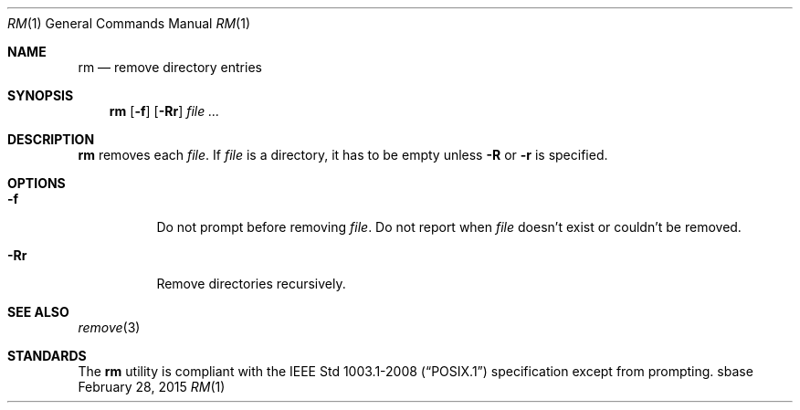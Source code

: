 .Dd February 28, 2015
.Dt RM 1
.Os sbase
.Sh NAME
.Nm rm
.Nd remove directory entries
.Sh SYNOPSIS
.Nm
.Op Fl f
.Op Fl Rr
.Ar file ...
.Sh DESCRIPTION
.Nm
removes each
.Ar file .
If
.Ar file
is a directory, it has to be empty unless
.Fl R
or
.Fl r
is specified.
.Sh OPTIONS
.Bl -tag -width Ds
.It Fl f
Do not prompt before removing
.Ar file .
Do not report when
.Ar file
doesn't exist or couldn't be removed.
.It Fl Rr
Remove directories recursively.
.El
.Sh SEE ALSO
.Xr remove 3
.Sh STANDARDS
The
.Nm
utility is compliant with the
.St -p1003.1-2008
specification except from prompting.
